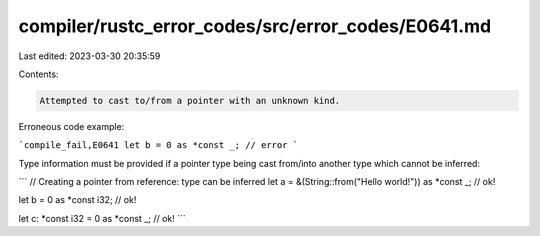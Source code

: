 compiler/rustc_error_codes/src/error_codes/E0641.md
===================================================

Last edited: 2023-03-30 20:35:59

Contents:

.. code-block:: md

    Attempted to cast to/from a pointer with an unknown kind.

Erroneous code example:

```compile_fail,E0641
let b = 0 as *const _; // error
```

Type information must be provided if a pointer type being cast from/into another
type which cannot be inferred:

```
// Creating a pointer from reference: type can be inferred
let a = &(String::from("Hello world!")) as *const _; // ok!

let b = 0 as *const i32; // ok!

let c: *const i32 = 0 as *const _; // ok!
```


